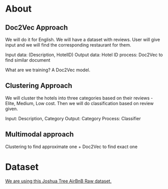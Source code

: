 * About
** Doc2Vec Approach
We will do it for English. We will have a dataset with reviews. User will give input and we will find the corresponding restaurant for them.

Input data: (Description, HotelID)
Output data: Hotel ID
process: Doc2Vec to find similar document

What are we training? A Doc2Vec model.
** Clustering Approach
We will cluster the hotels into three categories based on their reviews - Elite, Medium, Low cost. Then we will do classification based on review given.

Input: Description, Category
Output: Category
Process: Classifier

** Multimodal approach

Clustering to find approximate one + Doc2Vec to find exact one
* Dataset
[[https://github.com/eric8395/airbnb_recommendations/blob/main/notebooks/data/Joshua_Tree_Airbnb_Raw.csv][We are using this Joshua Tree AirBnB Raw dataset.]]
